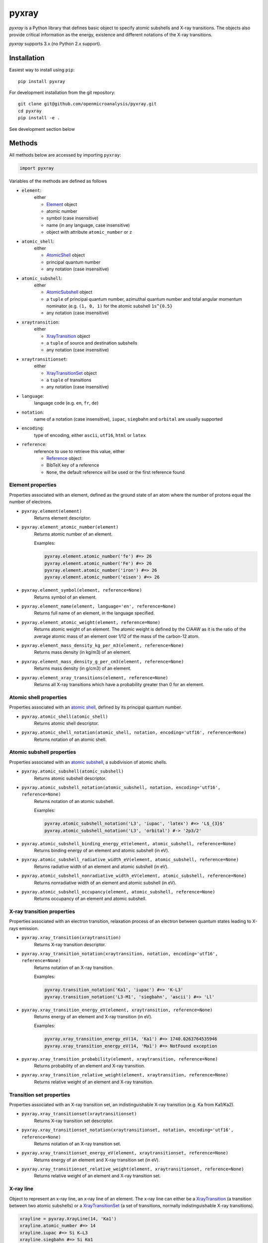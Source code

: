######
pyxray
######

.. image:: https://img.shields.io/pypi/v/pyxray.svg
   :target: https://pypi.python.org/pypi/pyxray

.. image:: https://img.shields.io/travis/openmicroanalysis/pyxray.svg
   :target: https://travis-ci.org/openmicroanalysis/pyxray

.. image:: https://img.shields.io/codecov/c/github/openmicroanalysis/pyxray.svg
   :target: https://codecov.io/github/openmicroanalysis/pyxray

*pyxray* is a Python library that defines basic object to specify atomic 
subshells and X-ray transitions. 
The objects also provide critical information as the energy, existence and 
different notations of the X-ray transitions.

*pyxray* supports 3.x (no Python 2.x support).

Installation
============

Easiest way to install using ``pip``::

    pip install pyxray

For development installation from the git repository::

    git clone git@github.com/openmicroanalysis/pyxray.git
    cd pyxray
    pip install -e .

See development section below

Methods
=======

All methods below are accessed by importing ``pyxray``:

.. code:: python

    import pyxray

Variables of the methods are defined as follows

* ``element``: 
    either
    
    * `Element <http://github.com/openmicroanalysis/pyxray/blob/master/pyxray/descriptor.py>`_ object
    * atomic number
    * symbol (case insensitive)
    * name (in any language, case insensitive)
    * object with attribute ``atomic_number`` or ``z``
    
* ``atomic_shell``: 
    either
    
    * `AtomicShell <http://github.com/openmicroanalysis/pyxray/blob/master/pyxray/descriptor.py>`_ object
    * principal quantum number
    * any notation (case insensitive)

* ``atomic_subshell``: 
    either
    
    * `AtomicSubshell <http://github.com/openmicroanalysis/pyxray/blob/master/pyxray/descriptor.py>`_ object
    * a ``tuple`` of principal quantum number, azimuthal quantum number 
      and total angular momentum nominator (e.g. ``(1, 0, 1)`` for the atomic 
      subshell ``1s^{0.5}``
    * any notation (case insensitive)

* ``xraytransition``: 
    either
    
    * `XrayTransition <http://github.com/openmicroanalysis/pyxray/blob/master/pyxray/descriptor.py>`_ object
    * a ``tuple`` of source and destination subshells
    * any notation (case insensitive)

* ``xraytransitionset``:
    either
    
    * `XrayTransitionSet <http://github.com/openmicroanalysis/pyxray/blob/master/pyxray/descriptor.py>`_ object
    * a ``tuple`` of transitions
    * any notation (case insensitive)

* ``language``: 
    language code (e.g. ``en``, ``fr``, ``de``)

* ``notation``: 
    name of a notation (case insensitive),
    ``iupac``, ``siegbahn`` and ``orbital`` are usually supported
    
* ``encoding``: 
    type of encoding, either ``ascii``, ``utf16``, ``html`` or ``latex``

* ``reference``: 
    reference to use to retrieve this value, either
    
    * `Reference <http://github.com/openmicroanalysis/pyxray/blob/master/pyxray/descriptor.py>`_ object
    * BibTeX key of a reference
    * ``None``, the default reference will be used or the first reference found

Element properties
------------------

Properties associated with an element, defined as the ground state of an atom 
where the number of protons equal the number of electrons.

* ``pyxray.element(element)``
    Returns element descriptor.

* ``pyxray.element_atomic_number(element)``
    Returns atomic number of an element.
    
    Examples:
    
    .. code:: python
    
        pyxray.element.atomic_number('fe') #=> 26
        pyxray.element.atomic_number('Fe') #=> 26
        pyxray.element.atomic_number('iron') #=> 26
        pyxray.element.atomic_number('eisen') #=> 26

* ``pyxray.element_symbol(element, reference=None)``
    Returns symbol of an element.
    
* ``pyxray.element_name(element, language='en', reference=None)``
    Returns full name of an element, in the language specified.
    
* ``pyxray.element_atomic_weight(element, reference=None)``
    Returns atomic weight of an element. 
    The atomic weight is defined by the CIAAW as it is the ratio of 
    the average atomic mass of an element over 1/12 of the mass of the 
    carbon-12 atom.
    
* ``pyxray.element_mass_density_kg_per_m3(element, reference=None)``
    Returns mass density (in kg/m3) of an element.

* ``pyxray.element_mass_density_g_per_cm3(element, reference=None)``
    Returns mass density (in g/cm3) of an element.
    
* ``pyxray.element_xray_transitions(element, reference=None)``
    Returns all X-ray transitions which have a probability greater than 0 for an element.

Atomic shell properties
-----------------------

Properties associated with an `atomic shell <https://en.wikipedia.org/wiki/Electron_shell>`_, 
defined by its principal quantum number.

* ``pyxray.atomic_shell(atomic_shell)``
    Returns atomic shell descriptor.

* ``pyxray.atomic_shell_notation(atomic_shell, notation, encoding='utf16', reference=None)``
    Returns notation of an atomic shell.

Atomic subshell properties
--------------------------

Properties associated with an `atomic subshell <https://en.wikipedia.org/wiki/Electron_shell#Subshells>`_,
a subdivision of atomic shells.

* ``pyxray.atomic_subshell(atomic_subshell)``
    Returns atomic subshell descriptor.

* ``pyxray.atomic_subshell_notation(atomic_subshell, notation, encoding='utf16', reference=None)``
    Returns notation of an atomic subshell.
    
    Examples:
        
    .. code:: python
    
        pyxray.atomic_subshell_notation('L3', 'iupac', 'latex') #=> 'L$_{3}$'
        pyxray.atomic_subshell_notation('L3', 'orbital') #-> '2p3/2'

* ``pyxray.atomic_subshell_binding_energy_eV(element, atomic_subshell, reference=None)``
    Returns binding energy of an element and atomic subshell (in eV).

* ``pyxray.atomic_subshell_radiative_width_eV(element, atomic_subshell, reference=None)``
    Returns radiative width of an element and atomic subshell (in eV).

* ``pyxray.atomic_subshell_nonradiative_width_eV(element, atomic_subshell, reference=None)``
    Returns nonradiative width of an element and atomic subshell (in eV).

* ``pyxray.atomic_subshell_occupancy(element, atomic_subshell, reference=None)``
    Returns occupancy of an element and atomic subshell.

X-ray transition properties
---------------------------

Properties associated with an electron transition, relaxation process of an 
electron between quantum states leading to X-rays emission.

* ``pyxray.xray_transition(xraytransition)``
    Returns X-ray transition descriptor.

* ``pyxray.xray_transition_notation(xraytransition, notation, encoding='utf16', reference=None)``
    Returns notation of an X-ray transition.
    
    Examples:

    .. code:: python

        pyxray.transition_notation('Ka1', 'iupac') #=> 'K-L3'
        pyxray.transition_notation('L3-M1', 'siegbahn', 'ascii') #=> 'Ll'

* ``pyxray.xray_transition_energy_eV(element, xraytransition, reference=None)``
    Returns energy of an element and X-ray transition (in eV).
    
    Examples:
        
    .. code:: python
        
        pyxray.xray_transition_energy_eV(14, 'Ka1') #=> 1740.0263764535946
        pyxray.xray_transition_energy_eV(14, 'Ma1') #=> NotFound exception

* ``pyxray.xray_transition_probability(element, xraytransition, reference=None)``
    Returns probability of an element and X-ray transition.

* ``pyxray.xray_transition_relative_weight(element, xraytransition, reference=None)``
    Returns relative weight of an element and X-ray transition.

Transition set properties
-------------------------

Properties associated with an X-ray transition set, an indistinguishable X-ray transition 
(e.g. Ka from Ka1/Ka2).

* ``pyxray.xray_transitionset(xraytransitionset)``
    Returns X-ray transition set descriptor.

* ``pyxray.xray_transitionset_notation(xraytransitionset, notation, encoding='utf16', reference=None)``
    Returns notation of an X-ray transition set.
    
* ``pyxray.xray_transitionset_energy_eV(element, xraytransitionset, reference=None)``
    Returns energy of an element and X-ray transition set (in eV).

* ``pyxray.xray_transitionset_relative_weight(element, xraytransitionset, reference=None)``
    Returns relative weight of an element and X-ray transition set.

X-ray line
----------

Object to represent an x-ray line, an x-ray line of an element.
The x-ray line can either be a 
`XrayTransition <http://github.com/openmicroanalysis/pyxray/blob/master/pyxray/descriptor.py>`_ 
(a transition between two atomic subshells) or a 
`XrayTransitionSet <http://github.com/openmicroanalysis/pyxray/blob/master/pyxray/descriptor.py>`_
(a set of transitions, normally indistinguishable X-ray transitions).

.. code:: python
    
   xrayline = pyxray.XrayLine(14, 'Ka1')
   xrayline.atomic_number #=> 14
   xrayline.iupac #=> Si K–L3
   xrayline.siegbahn #=> Si Kα1
   
X-ray line objects are immutable and hashable so they can be used as keys of a dictionary.
It is also cached to prevent multiple instances of the same x-ray line.

.. code:: python
    
   xrayline1 = XrayLine(13, 'Ka1')
   xrayline2 = XrayLine('Al', 'Ka1')
   xrayline1 == xrayline2 #=> True
   xrayline1 is xrayline2 #=> True

Release notes
=============

1.2.0
-----

* Add ``XrayLine`` class.

Development
===========

*pyxray* stores all data for the above functions in a *SQLite* database. 
The database is constructed during the build process of the Python package 
(i.e. ``python setup.py build``) using registered parsers. 
The provided parsers are located in the package ``pyxray.parser``, but external
parsers can be provided by registering to the entry point ``pyxray.parser``.
In short, the database is not provide in the source code, only in the 
distributed version. 
It is therefore necessary to build the *SQLite* database when running *pyxray*
in development mode.
Building the database will take several minutes.
In short,

.. code:: python
   
   python3 setup.py build

License
=======

The library is provided under the MIT license.

*pyxray* was partially developed as part of the doctorate thesis project of 
Philippe T. Pinard at RWTH Aachen University (Aachen, Germany) under the 
supervision of Dr. Silvia Richter, in collaboration with Hendrix Demers 
(McGill University, Canada).

Copyright (c) 2015-2016/06 Philippe Pinard and Silvia Richter
Copyright (c) 2016/06=2017 Philippe Pinard





